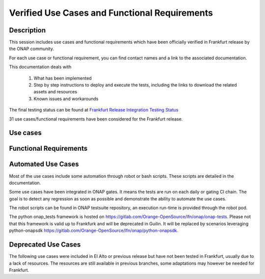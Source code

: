 .. This work is licensed under a Creative Commons Attribution 4.0
   International License. http://creativecommons.org/licenses/by/4.0

.. _docs_usecases:

Verified Use Cases and Functional Requirements
----------------------------------------------

Description
~~~~~~~~~~~
This session includes use cases and functional requirements which have been
officially verified in Frankfurt release by the ONAP community.

For each use case or functional requirement, you can find contact names and a
link to the associated documentation.

This documentation deals with

  1. What has been implemented
  2. Step by step instructions to deploy and execute the tests, including the
     links to download the related assets and resources
  3. Known issues and workarounds

The final testing status can be found at `Frankfurt Release Integration Testing
Status <https://wiki.onap.org/display/DW/2%3A+Frankfurt+Release+Integration+Testing+Status>`_

31 use cases/functional requirements have been considered for the Frankfurt release.

Use cases
~~~~~~~~~

.. csv-table:: use case table
   :file: usecases.csv
   :widths: 60,20,20
   :header-rows: 1

Functional Requirements
~~~~~~~~~~~~~~~~~~~~~~~

.. csv-table:: functional requirements table
    :file: functional-requirements.csv
    :widths: 60,20,20
    :header-rows: 1

.. csv-table:: 5G functional requirements table
    :file: functional-requirements-5g.csv
    :widths: 60,20,20
    :header-rows: 1

Automated Use Cases
~~~~~~~~~~~~~~~~~~~

Most of the use cases include some automation through robot or bash scripts.
These scripts are detailed in the documentation.

Some use cases have been integrated in ONAP gates. It means the tests are run on
each daily or gating CI chain. The goal is to detect any regression as soon as
possible and demonstrate the ability to automate the use cases.

.. csv-table:: automated use cases table
    :file: automated-usecases.csv
    :widths: 10,80,10
    :delim: ;
    :header-rows: 1

The robot scripts can be found in ONAP testsuite repository, an execution
run-time is provided through the robot pod.

The python onap_tests framework is hosted on
https://gitlab.com/Orange-OpenSource/lfn/onap/onap-tests. Please not that this
framework is valid up to Frankfurk and will be deprecated in Guilin. It will
be replaced by scenarios leveraging python-onapsdk
https://gitlab.com/Orange-OpenSource/lfn/onap/python-onapsdk.

Deprecated Use Cases
~~~~~~~~~~~~~~~~~~~~

The following use cases were included in El Alto or previous release but have
not been tested in Frankfurt, usually due to a lack of resources.
The resources are still available in previous branches, some adaptations may
however be needed for Frankfurt.

.. csv-table:: deprecated use case table
    :file: usecases-deprecated.csv
    :widths: 50,20,10,20
    :header-rows: 1
